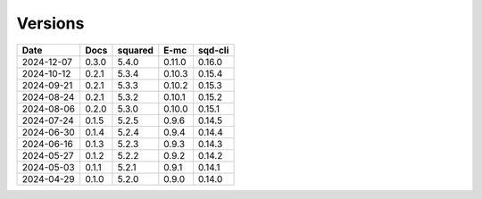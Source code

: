 ========
Versions
========

.. rst-class:: versions

========== ======== ======== ======== ========
   Date      Docs    squared     E-mc  sqd-cli
========== ======== ======== ======== ========
2024-12-07    0.3.0    5.4.0   0.11.0   0.16.0
2024-10-12    0.2.1    5.3.4   0.10.3   0.15.4
2024-09-21    0.2.1    5.3.3   0.10.2   0.15.3
2024-08-24    0.2.1    5.3.2   0.10.1   0.15.2
2024-08-06    0.2.0    5.3.0   0.10.0   0.15.1
2024-07-24    0.1.5    5.2.5    0.9.6   0.14.5
2024-06-30    0.1.4    5.2.4    0.9.4   0.14.4
2024-06-16    0.1.3    5.2.3    0.9.3   0.14.3
2024-05-27    0.1.2    5.2.2    0.9.2   0.14.2
2024-05-03    0.1.1    5.2.1    0.9.1   0.14.1
2024-04-29    0.1.0    5.2.0    0.9.0   0.14.0
========== ======== ======== ======== ========